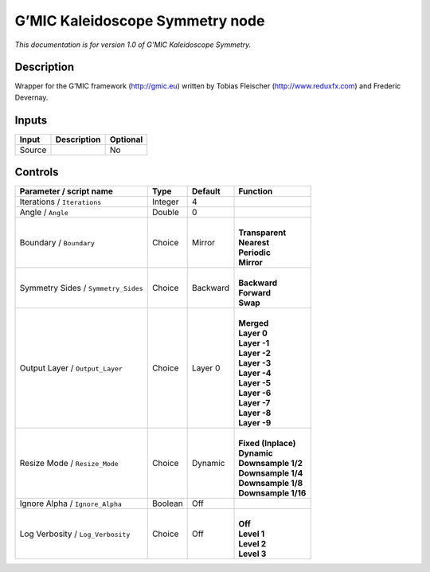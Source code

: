 .. _eu.gmic.KaleidoscopeSymmetry:

G’MIC Kaleidoscope Symmetry node
================================

*This documentation is for version 1.0 of G’MIC Kaleidoscope Symmetry.*

Description
-----------

Wrapper for the G’MIC framework (http://gmic.eu) written by Tobias Fleischer (http://www.reduxfx.com) and Frederic Devernay.

Inputs
------

+--------+-------------+----------+
| Input  | Description | Optional |
+========+=============+==========+
| Source |             | No       |
+--------+-------------+----------+

Controls
--------

.. tabularcolumns:: |>{\raggedright}p{0.2\columnwidth}|>{\raggedright}p{0.06\columnwidth}|>{\raggedright}p{0.07\columnwidth}|p{0.63\columnwidth}|

.. cssclass:: longtable

+-------------------------------------+---------+----------+-----------------------+
| Parameter / script name             | Type    | Default  | Function              |
+=====================================+=========+==========+=======================+
| Iterations / ``Iterations``         | Integer | 4        |                       |
+-------------------------------------+---------+----------+-----------------------+
| Angle / ``Angle``                   | Double  | 0        |                       |
+-------------------------------------+---------+----------+-----------------------+
| Boundary / ``Boundary``             | Choice  | Mirror   | |                     |
|                                     |         |          | | **Transparent**     |
|                                     |         |          | | **Nearest**         |
|                                     |         |          | | **Periodic**        |
|                                     |         |          | | **Mirror**          |
+-------------------------------------+---------+----------+-----------------------+
| Symmetry Sides / ``Symmetry_Sides`` | Choice  | Backward | |                     |
|                                     |         |          | | **Backward**        |
|                                     |         |          | | **Forward**         |
|                                     |         |          | | **Swap**            |
+-------------------------------------+---------+----------+-----------------------+
| Output Layer / ``Output_Layer``     | Choice  | Layer 0  | |                     |
|                                     |         |          | | **Merged**          |
|                                     |         |          | | **Layer 0**         |
|                                     |         |          | | **Layer -1**        |
|                                     |         |          | | **Layer -2**        |
|                                     |         |          | | **Layer -3**        |
|                                     |         |          | | **Layer -4**        |
|                                     |         |          | | **Layer -5**        |
|                                     |         |          | | **Layer -6**        |
|                                     |         |          | | **Layer -7**        |
|                                     |         |          | | **Layer -8**        |
|                                     |         |          | | **Layer -9**        |
+-------------------------------------+---------+----------+-----------------------+
| Resize Mode / ``Resize_Mode``       | Choice  | Dynamic  | |                     |
|                                     |         |          | | **Fixed (Inplace)** |
|                                     |         |          | | **Dynamic**         |
|                                     |         |          | | **Downsample 1/2**  |
|                                     |         |          | | **Downsample 1/4**  |
|                                     |         |          | | **Downsample 1/8**  |
|                                     |         |          | | **Downsample 1/16** |
+-------------------------------------+---------+----------+-----------------------+
| Ignore Alpha / ``Ignore_Alpha``     | Boolean | Off      |                       |
+-------------------------------------+---------+----------+-----------------------+
| Log Verbosity / ``Log_Verbosity``   | Choice  | Off      | |                     |
|                                     |         |          | | **Off**             |
|                                     |         |          | | **Level 1**         |
|                                     |         |          | | **Level 2**         |
|                                     |         |          | | **Level 3**         |
+-------------------------------------+---------+----------+-----------------------+
